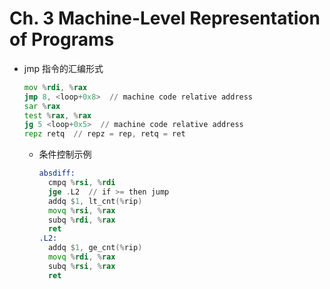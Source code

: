 * Ch. 3 Machine-Level Representation of Programs
- jmp 指令的汇编形式
    #+begin_src asm
    mov %rdi, %rax
    jmp 8, <loop+0x8>  // machine code relative address
    sar %rax
    test %rax, %rax
    jg 5 <loop+0x5>  // machine code relative address
    repz retq  // repz = rep, retq = ret
    #+end_src
  - 条件控制示例
    #+begin_src asm
    absdiff:
      cmpq %rsi, %rdi
      jge .L2  // if >= then jump
      addq $1, lt_cnt(%rip)
      movq %rsi, %rax
      subq %rdi, %rax
      ret
    .L2:
      addq $1, ge_cnt(%rip)
      movq %rdi, %rax
      subq %rsi, %rax
      ret
    #+end_src
